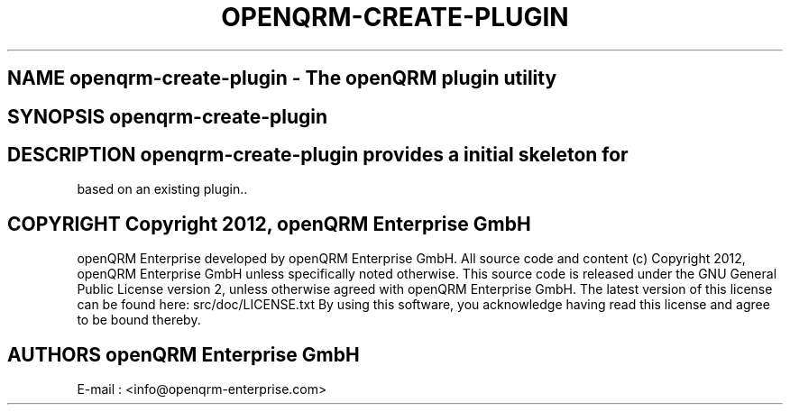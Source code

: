 .TH OPENQRM-CREATE-PLUGIN 1

.SH NAME openqrm-create-plugin \- The openQRM plugin utility

.SH SYNOPSIS openqrm-create-plugin

.SH DESCRIPTION \fIopenqrm-create-plugin\fP provides a initial skeleton for
based on an existing plugin..

.PP It was written for http://www.openqrm.org

.SH COPYRIGHT Copyright 2012, openQRM Enterprise GmbH

openQRM Enterprise developed by openQRM Enterprise GmbH.
All source code and content (c) Copyright 2012, openQRM Enterprise GmbH unless specifically noted otherwise.
This source code is released under the GNU General Public License version 2, unless otherwise agreed with openQRM Enterprise GmbH.
The latest version of this license can be found here: src/doc/LICENSE.txt
By using this software, you acknowledge having read this license and agree to be bound thereby.

.SH AUTHORS openQRM Enterprise GmbH
E-mail :  <info@openqrm-enterprise.com>

